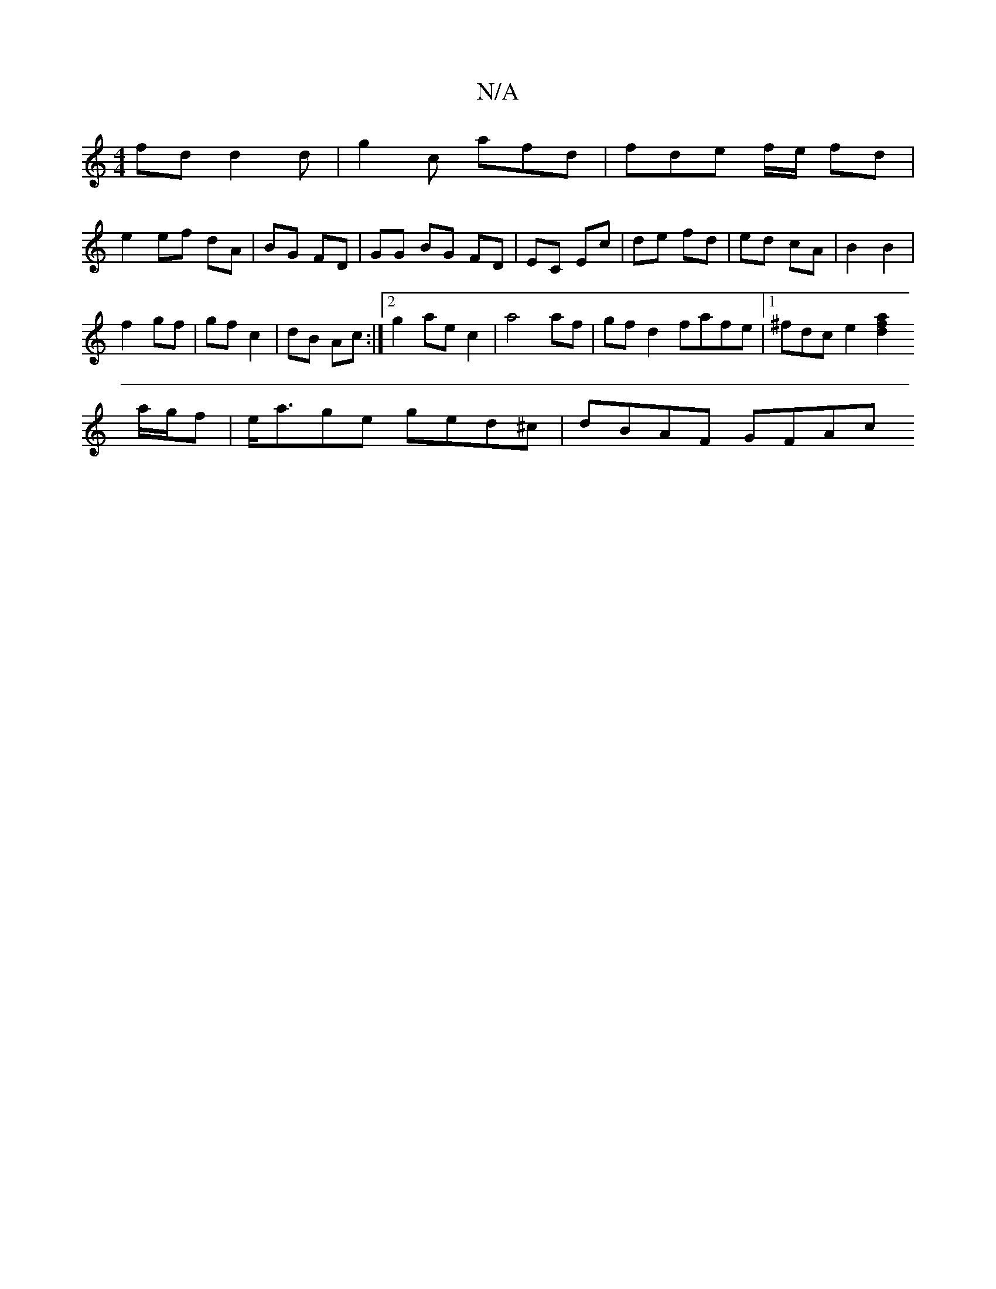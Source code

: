 X:1
T:N/A
M:4/4
R:N/A
K:Cmajor
fd d2 d | g2 c afd | fde f/e/ fd |
e2 ef dA | BG FD |  GG BG FD | EC Ec | de fd | ed cA | B2 B2 |
f2 gf | gf c2 | dB Ac :|2 g2 ae c2 | a4 af | gf d2 fafe|1 ^fdc e2 [d2a2f2|
a/g/f|e<age ged^c|dBAF GFAc